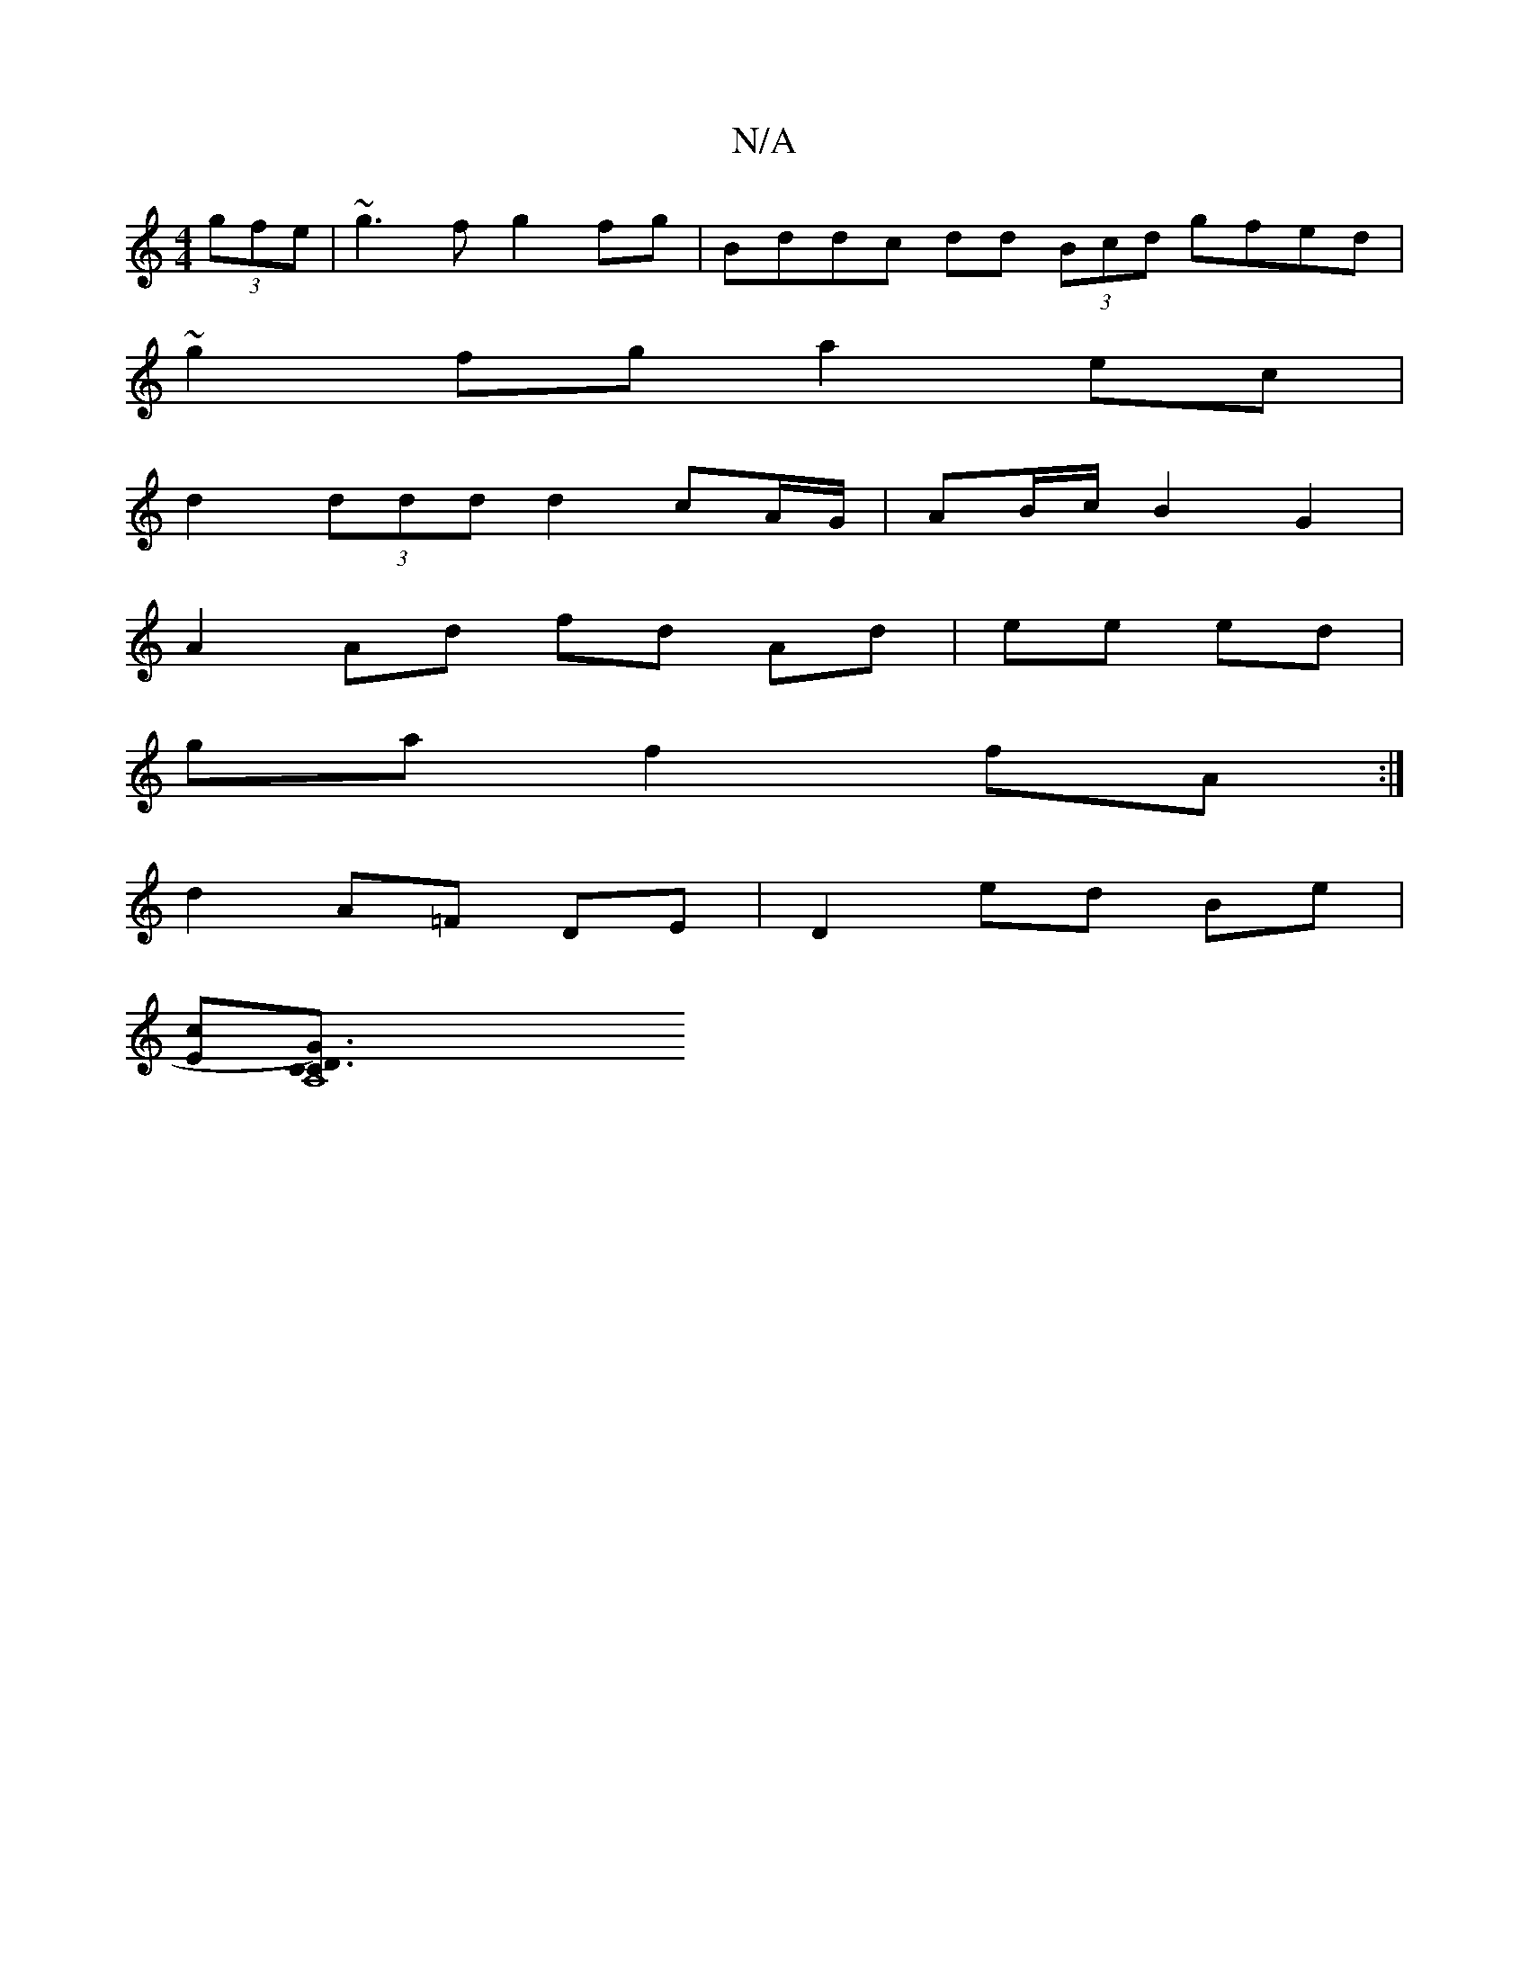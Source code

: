 X:1
T:N/A
M:4/4
R:N/A
K:Cmajor
 (3gfe | ~g3f g2 fg | Bddc dd (3Bcd gfed |
~g2fg a2 ec |
d2 (3ddd d2 cA/G/ | AB/c/ B2 G2 |
A2 Ad fd Ad | ee ed |
ga f2 fA :| 
d2 A=F- DE | D2 ed Be |
[Ec][A,8CG3/2)D|C3|]

|: A |B2d/2 B/A2 B2 A,/E/|D2